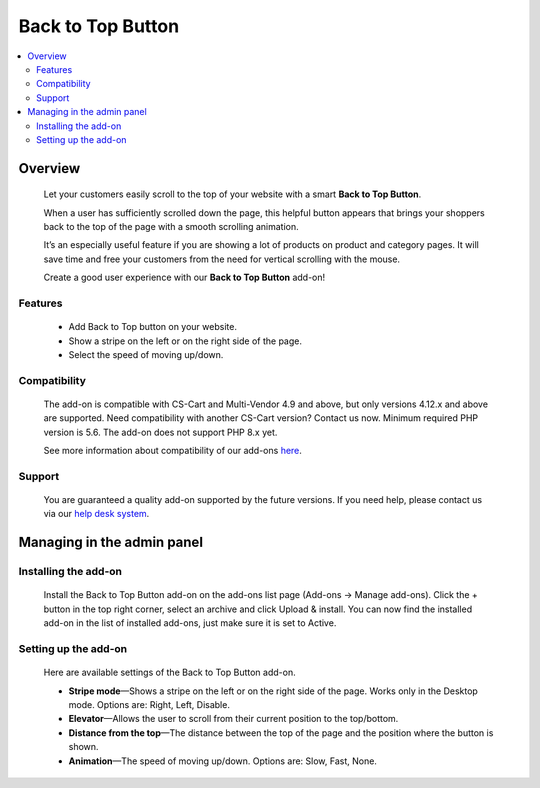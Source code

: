 ******************
Back to Top Button
******************

.. raw:: html

    <div class="buy-now">
        <a href="https://marketplace.simtechdev.com/landing/100000108" class="btn buy-now__btn">Buy now</a>
    </div>



.. contents::
    :local: 
    :depth: 2

--------
Overview
--------

    Let your customers easily scroll to the top of your website with a smart **Back to Top Button**. 

    When a user has sufficiently scrolled down the page, this helpful button appears that brings your shoppers back to the top of the page with a smooth scrolling animation. 

    It’s an especially useful feature if you are showing a lot of products on product and category pages. It will save time and free your customers from the need for vertical scrolling with the mouse.

    .. fancybox:: img/UpButtonAddon.gif
        :alt: CS-Cart Back to Top Button add-on

    Create a good user experience with our **Back to Top Button** add-on!

========
Features
========

    - Add Back to Top button on your website.

    - Show a stripe on the left or on the right side of the page.

    - Select the speed of moving up/down.

=============
Compatibility
=============

    The add-on is compatible with CS-Cart and Multi-Vendor 4.9 and above, but only versions 4.12.x and above are supported. Need compatibility with another CS-Cart version? Contact us now.
    Minimum required PHP version is 5.6. The add-on does not support PHP 8.x yet.

    See more information about compatibility of our add-ons `here <https://docs.cs-cart.com/latest/cscart_addons/compatibility/index.html>`_.

=======
Support
=======

    You are guaranteed a quality add-on supported by the future versions. If you need help, please contact us via our `help desk system <https://helpdesk.cs-cart.com>`_.

---------------------------
Managing in the admin panel
---------------------------

=====================
Installing the add-on
=====================

    Install the Back to Top Button add-on on the add-ons list page (Add-ons → Manage add-ons). Click the + button in the top right corner, select an archive and click Upload & install. You can now find the installed add-on in the list of installed add-ons, just make sure it is set to Active.

    .. fancybox:: img/back_to_top_button_001.png
        :alt: CS-Cart Back to Top Button add-on

=====================
Setting up the add-on
=====================

    Here are available settings of the Back to Top Button add-on.

    .. fancybox:: img/back_to_top_button_002.png
        :alt: settings of the Back to Top Button add-on

    * **Stripe mode**—Shows a stripe on the left or on the right side of the page. Works only in the Desktop mode. Options are: Right, Left, Disable.

    * **Elevator**—Allows the user to scroll from their current position to the top/bottom.

    * **Distance from the top**—The distance between the top of the page and the position where the button is shown.

    * **Animation**—The speed of moving up/down. Options are: Slow, Fast, None.